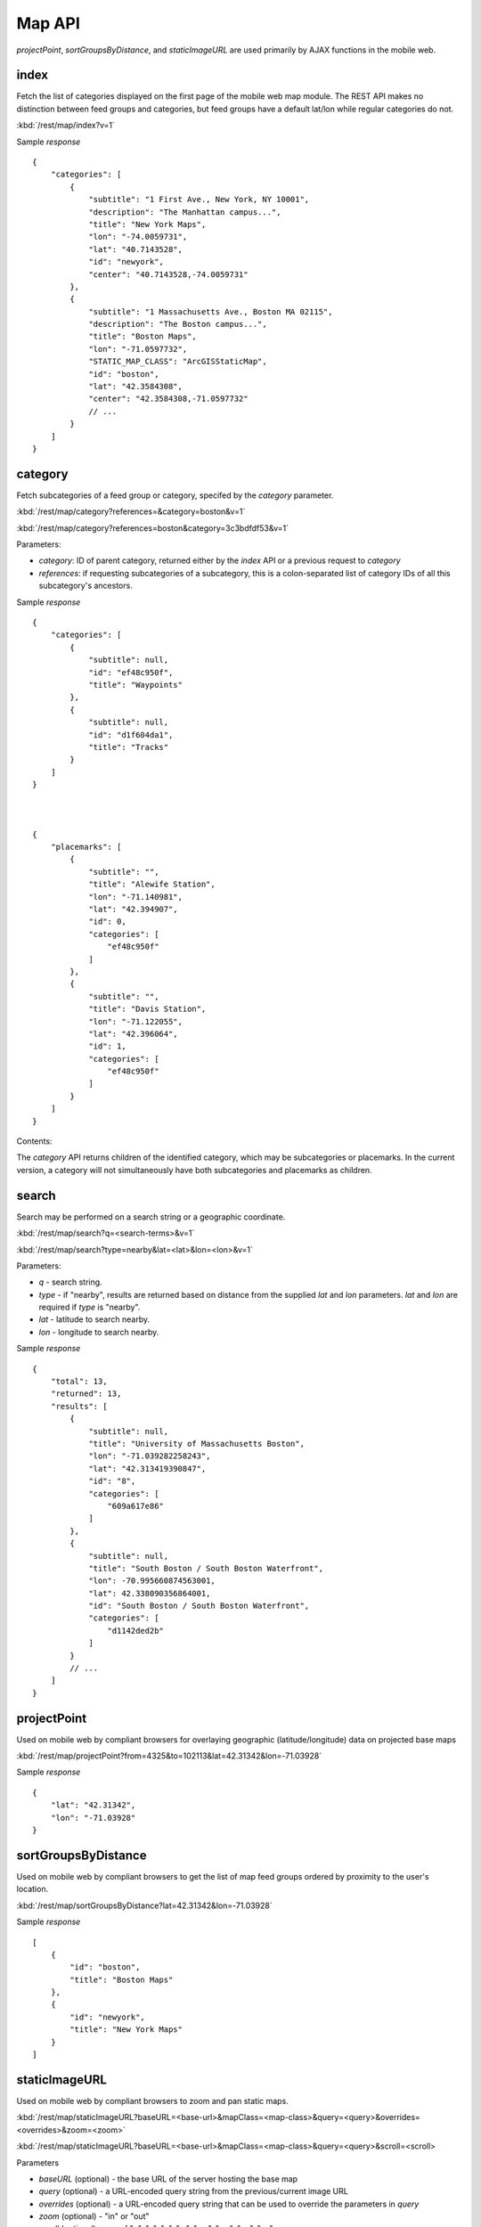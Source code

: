 ##########
Map API
##########

*projectPoint*, *sortGroupsByDistance*, and *staticImageURL* are used primarily
by AJAX functions in the mobile web.

======
index
======

Fetch the list of categories displayed on the first page of the mobile web map
module.  The REST API makes no distinction between feed groups and categories,
but feed groups have a default lat/lon while regular categories do not.

:kbd:`/rest/map/index?v=1`

Sample *response* ::


    {
        "categories": [
            {
                "subtitle": "1 First Ave., New York, NY 10001", 
                "description": "The Manhattan campus...", 
                "title": "New York Maps", 
                "lon": "-74.0059731", 
                "lat": "40.7143528", 
                "id": "newyork", 
                "center": "40.7143528,-74.0059731"
            }, 
            {
                "subtitle": "1 Massachusetts Ave., Boston MA 02115", 
                "description": "The Boston campus...", 
                "title": "Boston Maps", 
                "lon": "-71.0597732", 
                "STATIC_MAP_CLASS": "ArcGISStaticMap", 
                "id": "boston", 
                "lat": "42.3584308", 
                "center": "42.3584308,-71.0597732"
                // ...
            }
        ]
    }

=========
category
=========

Fetch subcategories of a feed group or category, specifed by the *category* 
parameter.


:kbd:`/rest/map/category?references=&category=boston&v=1`

:kbd:`/rest/map/category?references=boston&category=3c3bdfdf53&v=1`

Parameters:

* *category*: ID of parent category, returned either by the *index* API or a 
  previous request to *category*
* *references*: if requesting subcategories of a subcategory, this is a 
  colon-separated list of category IDs of all this subcategory's ancestors.

Sample *response* ::


    {
        "categories": [
            {
                "subtitle": null, 
                "id": "ef48c950f", 
                "title": "Waypoints"
            }, 
            {
                "subtitle": null, 
                "id": "d1f604da1", 
                "title": "Tracks"
            }
        ]
    }



    {
        "placemarks": [
            {
                "subtitle": "", 
                "title": "Alewife Station", 
                "lon": "-71.140981", 
                "lat": "42.394907", 
                "id": 0, 
                "categories": [
                    "ef48c950f"
                ]
            }, 
            {
                "subtitle": "", 
                "title": "Davis Station", 
                "lon": "-71.122055", 
                "lat": "42.396064", 
                "id": 1, 
                "categories": [
                    "ef48c950f"
                ]
            }
        ]
    }

Contents:

The *category* API returns children of the identified category, which may be
subcategories or placemarks.  In the current version, a category will not 
simultaneously have both subcategories and placemarks as children.


=======
search
=======

Search may be performed on a search string or a geographic coordinate.


:kbd:`/rest/map/search?q=<search-terms>&v=1`

:kbd:`/rest/map/search?type=nearby&lat=<lat>&lon=<lon>&v=1`

Parameters:

* *q* - search string.
* *type* - if "nearby", results are returned based on distance from the
  supplied *lat* and *lon* parameters.  *lat* and *lon* are required if *type*
  is "nearby".
* *lat* - latitude to search nearby.
* *lon* - longitude to search nearby.

Sample *response* ::

    {
        "total": 13, 
        "returned": 13, 
        "results": [
            {
                "subtitle": null, 
                "title": "University of Massachusetts Boston", 
                "lon": "-71.039282258243", 
                "lat": "42.313419390847", 
                "id": "8", 
                "categories": [
                    "609a617e86"
                ]
            }, 
            {
                "subtitle": null, 
                "title": "South Boston / South Boston Waterfront", 
                "lon": -70.995660874563001, 
                "lat": 42.338090356864001, 
                "id": "South Boston / South Boston Waterfront", 
                "categories": [
                    "d1142ded2b"
                ]
            }
            // ...
        ]
    }



=============
projectPoint
=============

Used on mobile web by compliant browsers for overlaying geographic 
(latitude/longitude) data on projected base maps

:kbd:`/rest/map/projectPoint?from=4325&to=102113&lat=42.31342&lon=-71.03928`

Sample *response* ::


    {
        "lat": "42.31342", 
        "lon": "-71.03928"
    }

=======================
sortGroupsByDistance
=======================

Used on mobile web by compliant browsers to get the list of map feed groups
ordered by proximity to the user's location.

:kbd:`/rest/map/sortGroupsByDistance?lat=42.31342&lon=-71.03928`

Sample *response* ::

    [
        {
            "id": "boston", 
            "title": "Boston Maps"
        }, 
        {
            "id": "newyork", 
            "title": "New York Maps"
        }
    ]


================
staticImageURL
================

Used on mobile web by compliant browsers to zoom and pan static maps.

:kbd:`/rest/map/staticImageURL?baseURL=<base-url>&mapClass=<map-class>&query=<query>&overrides=<overrides>&zoom=<zoom>`

:kbd:`/rest/map/staticImageURL?baseURL=<base-url>&mapClass=<map-class>&query=<query>&scroll=<scroll>

Parameters

* *baseURL* (optional) - the base URL of the server hosting the base map
* *query* (optional) - a URL-encoded query string from the previous/current
  image URL
* *overrides* (optional) - a URL-encoded query string that can be used to 
  override the parameters in *query*
* *zoom* (optional) - "in" or "out"
* *scroll* (optional) - one of "n", "s", "e", "w", "nw", "sw", "ne", "se"

Sample *response*: ::

    "http:\/\/maps.google.com\/maps\/api\/staticmap?center=43.155138571972%2C-75.214747079923&size=1553x495&markers=icon%3Ahttp%3A%2F%2Fmaps.google.com%2Fmapfiles%2Fkml%2Fpushpin%2Fylw-pushpin.png%7C43.15513857197247%2C-75.21474707992344&zoom=10&sensor=false&format=png"


